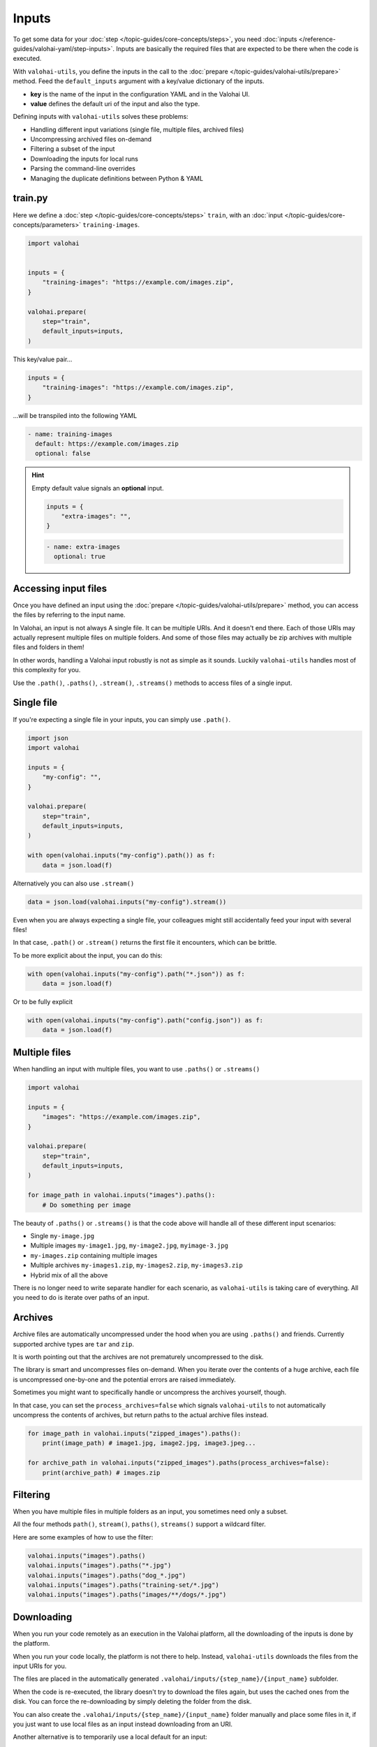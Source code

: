 .. meta::
    :description: Defining inputs with valohai-utils.

Inputs
======

To get some data for your :doc:`step </topic-guides/core-concepts/steps>`, you need :doc:`inputs </reference-guides/valohai-yaml/step-inputs>`.
Inputs are basically the required files that are expected to be there when the code is executed.

With ``valohai-utils``, you define the inputs in the call to the :doc:`prepare </topic-guides/valohai-utils/prepare>` method.
Feed the ``default_inputs`` argument with a key/value dictionary of the inputs.

* **key** is the name of the input in the configuration YAML and in the Valohai UI.
* **value** defines the default uri of the input and also the type.

Defining inputs with ``valohai-utils`` solves these problems:

* Handling different input variations (single file, multiple files, archived files)
* Uncompressing archived files on-demand
* Filtering a subset of the input
* Downloading the inputs for local runs
* Parsing the command-line overrides
* Managing the duplicate definitions between Python & YAML

train.py
--------

Here we define a :doc:`step </topic-guides/core-concepts/steps>` ``train``,
with an :doc:`input </topic-guides/core-concepts/parameters>` ``training-images``.

.. code-block:: python

    import valohai


    inputs = {
        "training-images": "https://example.com/images.zip",
    }

    valohai.prepare(
        step="train",
        default_inputs=inputs,
    )

This key/value pair...

.. code-block:: python

    inputs = {
        "training-images": "https://example.com/images.zip",
    }

...will be transpiled into the following YAML

.. code-block:: yaml

    - name: training-images
      default: https://example.com/images.zip
      optional: false

.. hint::

    Empty default value signals an  **optional** input.

    .. code-block:: python

        inputs = {
            "extra-images": "",
        }


    .. code-block:: yaml

        - name: extra-images
          optional: true

Accessing input files
---------------------

Once you have defined an input using the :doc:`prepare </topic-guides/valohai-utils/prepare>` method, you can access
the files by referring to the input name.

In Valohai, an input is not always A single file. It can be multiple URIs. And it doesn't end there.
Each of those URIs may actually represent multiple files on multiple folders. And some of those files may actually
be zip archives with multiple files and folders in them!

In other words, handling a Valohai input robustly is not as simple as it sounds. Luckily ``valohai-utils``
handles most of this complexity for you.

Use the ``.path()``, ``.paths()``, ``.stream()``, ``.streams()`` methods to access files of a single input.

Single file
-------------

If you're expecting a single file in your inputs, you can simply use ``.path()``.

.. code-block:: python

    import json
    import valohai

    inputs = {
        "my-config": "",
    }

    valohai.prepare(
        step="train",
        default_inputs=inputs,
    )

    with open(valohai.inputs("my-config").path()) as f:
        data = json.load(f)


Alternatively you can also use ``.stream()``

.. code-block:: python

    data = json.load(valohai.inputs("my-config").stream())


Even when you are always expecting a single file, your colleagues might still accidentally feed your input with
several files!

In that case, ``.path()`` or ``.stream()`` returns the first file it encounters, which can be brittle.

To be more explicit about the input, you can do this:

.. code-block:: python

    with open(valohai.inputs("my-config").path("*.json")) as f:
        data = json.load(f)

Or to be fully explicit

.. code-block:: python

    with open(valohai.inputs("my-config").path("config.json")) as f:
        data = json.load(f)


Multiple files
--------------

When handling an input with multiple files, you want to use ``.paths()`` or ``.streams()``

.. code-block:: python

    import valohai

    inputs = {
        "images": "https://example.com/images.zip",
    }

    valohai.prepare(
        step="train",
        default_inputs=inputs,
    )

    for image_path in valohai.inputs("images").paths():
        # Do something per image

The beauty of ``.paths()`` or ``.streams()`` is that the code above will handle all of these different input scenarios:

* Single ``my-image.jpg``
* Multiple images ``my-image1.jpg``, ``my-image2.jpg``, ``myimage-3.jpg``
* ``my-images.zip`` containing multiple images
* Multiple archives ``my-images1.zip``, ``my-images2.zip``, ``my-images3.zip``
* Hybrid mix of all the above

There is no longer need to write separate handler for each scenario, as ``valohai-utils`` is taking care of everything.
All you need to do is iterate over paths of an input.


Archives
--------

Archive files are automatically uncompressed under the hood when you are using ``.paths()`` and friends. Currently supported archive types are ``tar`` and ``zip``.

It is worth pointing out that the archives are not prematurely uncompressed to the disk.

The library is smart and uncompresses files on-demand. When you iterate over the
contents of a huge archive, each file is uncompressed one-by-one and the potential errors are raised immediately.

Sometimes you might want to specifically handle or uncompress the archives yourself, though.

In that case, you can set the ``process_archives=false``
which signals ``valohai-utils`` to not automatically uncompress the contents of archives, but return paths to the actual archive
files instead.

.. code-block:: python


    for image_path in valohai.inputs("zipped_images").paths():
        print(image_path) # image1.jpg, image2.jpg, image3.jpeg...

    for archive_path in valohai.inputs("zipped_images").paths(process_archives=false):
        print(archive_path) # images.zip

Filtering
---------

When you have multiple files in multiple folders as an input, you sometimes need only a subset.

All the four methods ``path()``, ``stream()``, ``paths()``, ``streams()`` support a wildcard filter.

Here are some examples of how to use the filter:

.. code-block:: python

    valohai.inputs("images").paths()
    valohai.inputs("images").paths("*.jpg")
    valohai.inputs("images").paths("dog_*.jpg")
    valohai.inputs("images").paths("training-set/*.jpg")
    valohai.inputs("images").paths("images/**/dogs/*.jpg")

Downloading
-----------

When you run your code remotely as an execution in the Valohai platform, all the downloading of the inputs is done by the platform.

When you run your code locally, the platform is not there to help. Instead, ``valohai-utils`` downloads the files from
the input URIs for you.

The files are placed in the automatically generated ``.valohai/inputs/{step_name}/{input_name}`` subfolder.

When the code is re-executed, the library doesn't try to download the files again, but uses the cached ones from the disk.
You can force the re-downloading by simply deleting the folder from the disk.

You can also create the ``.valohai/inputs/{step_name}/{input_name}`` folder manually and place some files in it, if you
just want to use local files as an input instead downloading from an URI.

Another alternative is to temporarily use a local default for an input:

.. code-block:: python

    inputs = {
        "images": "/tmp/images.zip",
    }

You can also override the default with the command-line. See the next section.

Overriding input URIs
---------------------

Inputs defined by the :doc:`prepare </topic-guides/valohai-utils/prepare>` often have a default value.

There are two ways to override the default (or empty) value:

* Command-line parameter (local)
* Valohai UI or CLI (remote)

Example (local):

.. code-block:: bash

    python train.py --images==/tmp/images.zip

.. code-block:: bash

    python train.py --images==https://alternative.com/images.zip

Example (remote):

.. code-block:: bash

    vh yaml step train.py
    vh exec run -a train --images==https://alternative.com/images.zip

.. seealso::

    * `step.inputs </reference-guides/valohai-yaml/step-inputs/>`_
    * `Data aliases </howto/data/datum-alias.html>`_
    * `Add your own cloud data store </howto/data/cloud-storage/>`_